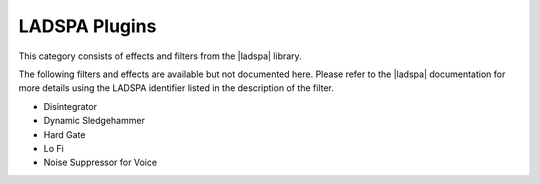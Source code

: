 .. meta::
   :description: Kdenlive Audio Effects - LADSPA Plugins
   :keywords: KDE, Kdenlive, documentation, user manual, video editor, open source, audio effects, CMT plugins
   
.. metadata-placeholders

   :authors: - Bernd Jordan (https://discuss.kde.org/u/berndmj)

   :license: Creative Commons License SA 4.0


.. |ladspa| raw:: html

   <a href="https://www.ladspa.org" target="_blank">LADSPA</a>


LADSPA Plugins
==============

This category consists of effects and filters from the |ladspa| library.

.. This can be un-commented once we decided which filter to document here
   The following filters and effects are available and documented here in detail:

   .. toctree::
   :maxdepth: 1

   Disintegrator
   Dynamic Sledgehammer
   Hard Gate
   Lo Fi
   Noise Suppressor for Voice

The following filters and effects are available but not documented here. Please refer to the |ladspa| documentation for more details using the LADSPA identifier listed in the description of the filter.

* Disintegrator
* Dynamic Sledgehammer
* Hard Gate
* Lo Fi
* Noise Suppressor for Voice
